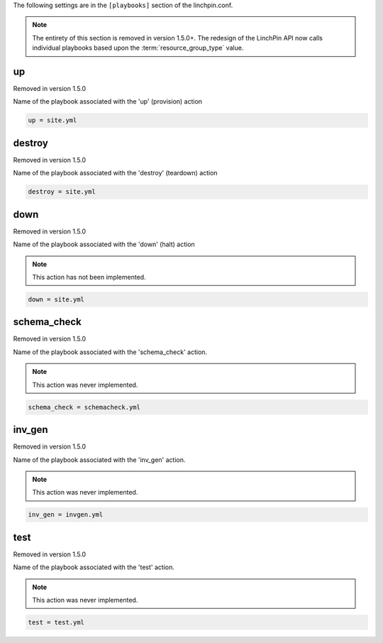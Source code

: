 The following settings are in the ``[playbooks]`` section of the linchpin.conf.

.. note:: The entirety of this section is removed in version 1.5.0+.
   The redesign of the LinchPin API now calls individual playbooks based
   upon the :term:`resource_group_type` value.

up
~~

Removed in version 1.5.0

Name of the playbook associated with the 'up' (provision) action

.. code-block:: cfg

    up = site.yml

destroy
~~~~~~~

Removed in version 1.5.0

Name of the playbook associated with the 'destroy' (teardown) action

.. code-block:: cfg

    destroy = site.yml

down
~~~~

Removed in version 1.5.0

Name of the playbook associated with the 'down' (halt) action

.. note:: This action has not been implemented.

.. code-block:: cfg

    down = site.yml

schema_check
~~~~~~~~~~~~

Removed in version 1.5.0

Name of the playbook associated with the 'schema_check' action.

.. note:: This action was never implemented.

.. code-block:: cfg

    schema_check = schemacheck.yml

inv_gen
~~~~~~~

Removed in version 1.5.0

Name of the playbook associated with the 'inv_gen' action.

.. note:: This action was never implemented.

.. code-block:: cfg

    inv_gen = invgen.yml

test
~~~~

Removed in version 1.5.0

Name of the playbook associated with the 'test' action.

.. note:: This action was never implemented.

.. code-block:: cfg

    test = test.yml

